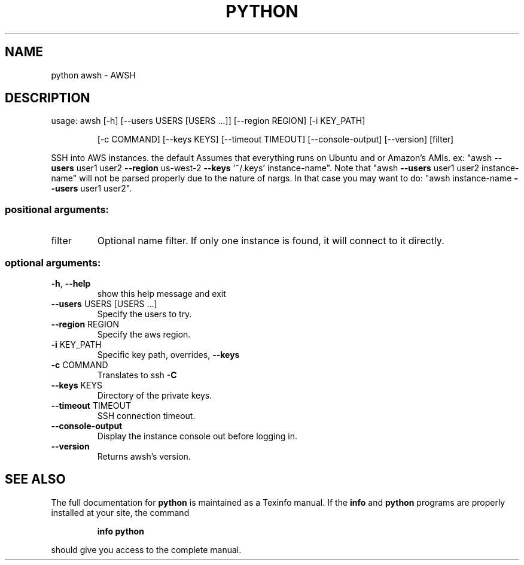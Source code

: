 .\" DO NOT MODIFY THIS FILE!  It was generated by help2man 1.47.4.
.TH PYTHON "1" "October 2016" "python 1.0.10" "User Commands"
.SH NAME
python awsh \- AWSH
.SH DESCRIPTION
usage: awsh [\-h] [\-\-users USERS [USERS ...]] [\-\-region REGION] [\-i KEY_PATH]
.IP
[\-c COMMAND] [\-\-keys KEYS] [\-\-timeout TIMEOUT] [\-\-console\-output]
[\-\-version]
[filter]
.PP
SSH into AWS instances. the default Assumes that everything runs on Ubuntu and
or Amazon's AMIs. ex: "awsh \fB\-\-users\fR user1 user2 \fB\-\-region\fR us\-west\-2 \fB\-\-keys\fR
\&'~/.keys' instance\-name". Note that "awsh \fB\-\-users\fR user1 user2 instance\-name"
will not be parsed properly due to the nature of nargs. In that case you may
want to do: "awsh instance\-name \fB\-\-users\fR user1 user2".
.SS "positional arguments:"
.TP
filter
Optional name filter. If only one instance is found,
it will connect to it directly.
.SS "optional arguments:"
.TP
\fB\-h\fR, \fB\-\-help\fR
show this help message and exit
.TP
\fB\-\-users\fR USERS [USERS ...]
Specify the users to try.
.TP
\fB\-\-region\fR REGION
Specify the aws region.
.TP
\fB\-i\fR KEY_PATH
Specific key path, overrides, \fB\-\-keys\fR
.TP
\fB\-c\fR COMMAND
Translates to ssh \fB\-C\fR
.TP
\fB\-\-keys\fR KEYS
Directory of the private keys.
.TP
\fB\-\-timeout\fR TIMEOUT
SSH connection timeout.
.TP
\fB\-\-console\-output\fR
Display the instance console out before logging in.
.TP
\fB\-\-version\fR
Returns awsh's version.
.SH "SEE ALSO"
The full documentation for
.B python
is maintained as a Texinfo manual.  If the
.B info
and
.B python
programs are properly installed at your site, the command
.IP
.B info python
.PP
should give you access to the complete manual.
